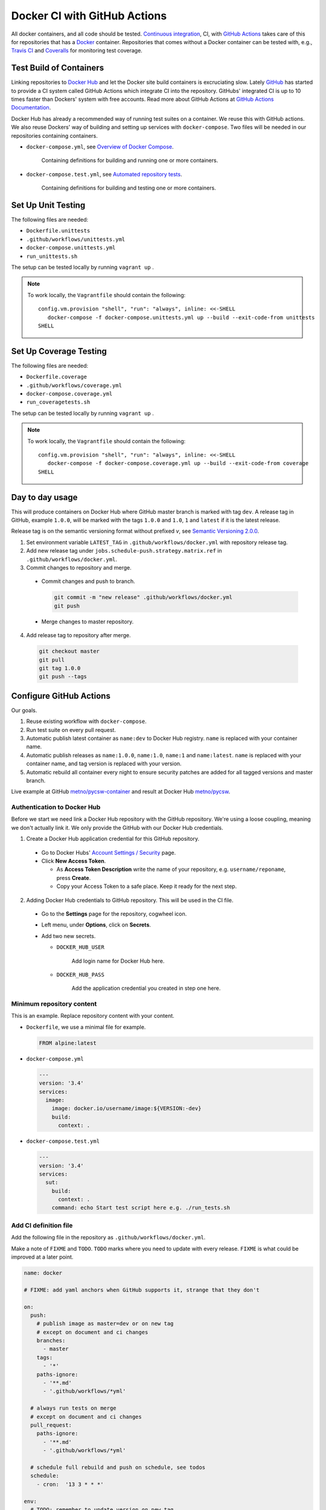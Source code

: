 =============================
Docker CI with GitHub Actions
=============================

.. _Docker Hub: https://hub.docker.com/
.. _Docker: https://www.docker.com/
.. _GitHub: https://github.com/
.. _Continuous integration: https://en.wikipedia.org/wiki/Continuous_integration
.. _GitHub Actions Documentation: https://help.github.com/en/actions
.. _GitHub Actions: https://github.com/features/actions
.. _Overview of Docker Compose: https://docs.docker.com/compose/
.. _Automated repository tests: https://docs.docker.com/docker-hub/builds/automated-testing/
.. _Semantic Versioning 2.0.0: https://semver.org/
.. _Travis CI: https://travis-ci.org/
.. _Coveralls: https://coveralls.io/

All docker containers, and all code should be tested. `Continuous integration`_, CI, with `GitHub Actions`_ takes care of this for repositories that has a Docker_ container. Repositories that comes without a Docker container can be tested with, e.g., `Travis CI`_ and Coveralls_ for monitoring test coverage.

------------------------
Test Build of Containers
------------------------

Linking repositories to `Docker Hub`_ and let the Docker site build containers is excruciating slow. Lately GitHub_ has started to provide a CI system called GitHub Actions which integrate CI into the repository. GitHubs' integrated CI is up to 10 times faster than Dockers' system with free accounts. Read more about GitHub Actions at `GitHub Actions Documentation`_.

Docker Hub has already a recommended way of running test suites on a container. We reuse this with GitHub actions. We also reuse Dockers' way of building and setting up services with ``docker-compose``. Two files will be needed in our repositories containing containers.

* ``docker-compose.yml``, see `Overview of Docker Compose`_.

    Containing definitions for building and running one or more containers.

* ``docker-compose.test.yml``, see `Automated repository tests`_.

    Containing definitions for building and testing one or more containers.

-------------------
Set Up Unit Testing
-------------------

The following files are needed:

* ``Dockerfile.unittests``
* ``.github/workflows/unittests.yml``
* ``docker-compose.unittests.yml``
* ``run_unittests.sh``

The setup can be tested locally by running ``vagrant up`` .

.. Note::

   To work locally, the ``Vagrantfile`` should contain the following:
   ::
   
      config.vm.provision "shell", "run": "always", inline: <<-SHELL
         docker-compose -f docker-compose.unittests.yml up --build --exit-code-from unittests
      SHELL

------------------------
Set Up Coverage Testing
------------------------

The following files are needed:

* ``Dockerfile.coverage``
* ``.github/workflows/coverage.yml``
* ``docker-compose.coverage.yml``
* ``run_coveragetests.sh``

The setup can be tested locally by running ``vagrant up`` .

.. Note::

   To work locally, the ``Vagrantfile`` should contain the following:
   ::
   
      config.vm.provision "shell", "run": "always", inline: <<-SHELL
         docker-compose -f docker-compose.coverage.yml up --build --exit-code-from coverage
      SHELL



----------------
Day to day usage
----------------

This will produce containers on Docker Hub where GitHub master branch is marked with tag ``dev``. A release tag in GitHub, example ``1.0.0``, will be marked with the tags ``1.0.0`` and ``1.0``, ``1`` and ``latest`` if it is the latest release.

Release tag is on the semantic versioning format without prefixed *v*, see `Semantic Versioning 2.0.0`_.

1. Set environment variable ``LATEST_TAG`` in ``.github/workflows/docker.yml`` with repository release tag.

2. Add new release tag under ``jobs.schedule-push.strategy.matrix.ref`` in ``.github/workflows/docker.yml``.

3. Commit changes to repository and merge.

  * Commit changes and push to branch.

    .. code-block:: bash

       git commit -m "new release" .github/workflows/docker.yml
       git push

  * Merge changes to master repository.

4. Add release tag to repository after merge.

  .. code-block:: bash

     git checkout master
     git pull
     git tag 1.0.0
     git push --tags

------------------------
Configure GitHub Actions
------------------------

Our goals.

1. Reuse existing workflow with ``docker-compose``.
2. Run test suite on every pull request.
3. Automatic publish latest container as ``name:dev`` to Docker Hub registry. ``name`` is replaced with your container name.
4. Automatic publish releases as ``name:1.0.0``, ``name:1.0``, ``name:1`` and ``name:latest``. ``name`` is replaced with your container name, and tag version is replaced with your version.
5. Automatic rebuild all container every night to ensure security patches are added for all tagged versions and master branch.

Live example at GitHub `metno/pycsw-container <https://github.com/metno/pycsw-container>`_ and result at Docker Hub `metno/pycsw <https://hub.docker.com/repository/docker/metno/pycsw>`_.

Authentication to Docker Hub
============================

Before we start we need link a Docker Hub repository with the GitHub repository. We're using a loose coupling, meaning we don't actually link it. We only provide the GitHub with our Docker Hub credentials.

1. Create a Docker Hub application credential for this GitHub repository.

  * Go to Docker Hubs' `Account Settings / Security <https://hub.docker.com/settings/security>`_ page.

  * Click **New Access Token**.

    * As **Access Token Description** write the name of your repository, e.g. ``username/reponame``, press **Create**.

    * Copy your Access Token to a safe place. Keep it ready for the next step.

2. Adding Docker Hub credentials to GitHub repository. This will be used in the CI file.

  * Go to the **Settings** page for the repository, cogwheel icon.

  * Left menu, under **Options**, click on **Secrets**.

  * Add two new secrets.

    * ``DOCKER_HUB_USER``

        Add login name for Docker Hub here.

    * ``DOCKER_HUB_PASS``

        Add the application credential you created in step one here.

Minimum repository content
==========================

This is an example. Replace repository content with your content.

* ``Dockerfile``, we use a minimal file for example.

  .. code-block:: Dockerfile

     FROM alpine:latest

* ``docker-compose.yml``

  .. code-block:: yaml

     ---
     version: '3.4'
     services:
       image:
         image: docker.io/username/image:${VERSION:-dev}
         build:
           context: .

* ``docker-compose.test.yml``

  .. code-block:: yaml

     ---
     version: '3.4'
     services:
       sut:
         build:
           context: .
         command: echo Start test script here e.g. ./run_tests.sh

Add CI definition file
======================

Add the following file in the repository as ``.github/workflows/docker.yml``.

Make a note of ``FIXME`` and ``TODO``. ``TODO`` marks where you need to update with every release. ``FIXME`` is what could be improved at a later point.

.. code-block:: yaml

    name: docker

    # FIXME: add yaml anchors when GitHub supports it, strange that they don't

    on:
      push:
        # publish image as master=dev or on new tag
        # except on document and ci changes
        branches:
          - master
        tags:
          - '*'
        paths-ignore:
          - '**.md'
          - '.github/workflows/*yml'

      # always run tests on merge
      # except on document and ci changes
      pull_request:
        paths-ignore:
          - '**.md'
          - '.github/workflows/*yml'

      # schedule full rebuild and push on schedule, see todos
      schedule:
        - cron:  '13 3 * * *'

    env:
      # TODO: remember to update version on new tag
      LATEST_TAG: 1.0.0
      DOCKER_HUB_USER: ${{ secrets.DOCKER_HUB_USER }}
      DOCKER_HUB_PASS: ${{ secrets.DOCKER_HUB_PASS }}

    jobs:
      shcedule-push:
        runs-on: ubuntu-latest
        if: github.event_name == 'schedule'
        strategy:
          matrix:
            # FIXME: is it possible to automatic parse refs?
            # TODO: remember to add new tags to schedule
            ref:
              - master
              - 1.0.0
        steps:
          - uses: actions/checkout@v2
            with:
              ref: ${{ matrix.ref }}
          - run: echo $DOCKER_HUB_PASS | docker login docker.io -u $DOCKER_HUB_USER --password-stdin
          - run: |
              export VERSION=${{ matrix.ref }}
              [ "$VERSION" == "master" ] && export VERSION=dev

              echo VERSION=$VERSION
              docker-compose build
              docker-compose push

              # tag and push versions X.X and X and latest
              if echo "$VERSION" | grep -qE '^\w+\.\w+\.\w+$' && [ "$LATEST_TAG" == "$VERSION" ]; then
                for VERSION in $(echo $VERSION | cut -d. -f1,2) $(echo $VERSION | cut -d. -f1) latest; do
                  export VERSION
                  echo VERSION=$VERSION
                  docker-compose build
                  docker-compose push
                done
              fi

      test:
        runs-on: ubuntu-latest
        if: github.event_name != 'schedule'
        steps:
          - uses: actions/checkout@v2
          - run: |
              docker-compose --file docker-compose.test.yml build
              #docker-compose --file docker-compose.test.yml run sut

      push:
        needs: test
        runs-on: ubuntu-latest
        if: github.event_name == 'push'
        steps:
          - uses: actions/checkout@v2
          - run: echo $DOCKER_HUB_PASS | docker login docker.io -u $DOCKER_HUB_USER --password-stdin
          - run: |
              export VERSION=$(echo "${{ github.ref }}" | sed -e 's,.*/\(.*\),\1,')
              [[ "${{ github.ref }}" == "refs/tags/"* ]] && export VERSION=$VERSION
              [ "$VERSION" == "master" ] && export VERSION=dev

              echo VERSION=$VERSION
              docker-compose build
              docker-compose push

              # tag and push versions X.X and X and latest
              if echo "$VERSION" | grep -qE '^\w+\.\w+\.\w+$' && [ "$LATEST_TAG" == "$VERSION" ]; then
                for VERSION in $(echo $VERSION | cut -d. -f1,2) $(echo $VERSION | cut -d. -f1) latest; do
                  export VERSION
                  echo VERSION=$VERSION
                  docker-compose build
                  docker-compose push
                done
              fi

..
  # vim: set spell spelllang=en:
